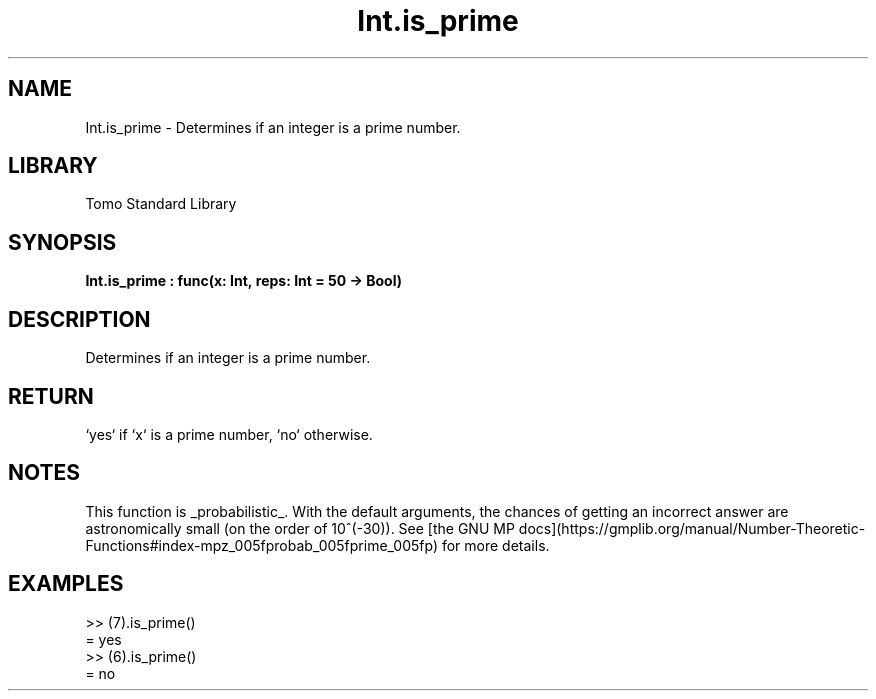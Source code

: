 '\" t
.\" Copyright (c) 2025 Bruce Hill
.\" All rights reserved.
.\"
.TH Int.is_prime 3 2025-04-19T14:48:15.710694 "Tomo man-pages"
.SH NAME
Int.is_prime \- Determines if an integer is a prime number.

.SH LIBRARY
Tomo Standard Library
.SH SYNOPSIS
.nf
.BI Int.is_prime\ :\ func(x:\ Int,\ reps:\ Int\ =\ 50\ ->\ Bool)
.fi

.SH DESCRIPTION
Determines if an integer is a prime number.


.TS
allbox;
lb lb lbx lb
l l l l.
Name	Type	Description	Default
x	Int	The integer to be checked. 	-
reps	Int	The number of repetitions for primality tests. 	50
.TE
.SH RETURN
`yes` if `x` is a prime number, `no` otherwise.

.SH NOTES
This function is _probabilistic_. With the default arguments, the chances of getting an incorrect answer are astronomically small (on the order of 10^(-30)). See [the GNU MP docs](https://gmplib.org/manual/Number-Theoretic-Functions#index-mpz_005fprobab_005fprime_005fp) for more details.

.SH EXAMPLES
.EX
>> (7).is_prime()
= yes
>> (6).is_prime()
= no
.EE
